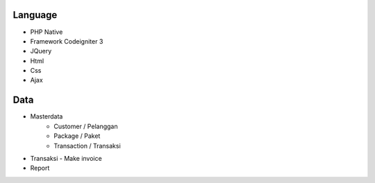 ###################
Language 
###################

- PHP Native
- Framework Codeigniter 3
- JQuery
- Html
- Css
- Ajax



###################
Data 
###################

- Masterdata
   - Customer / Pelanggan
   - Package / Paket
   - Transaction / Transaksi
- Transaksi 
  - Make invoice
- Report 

